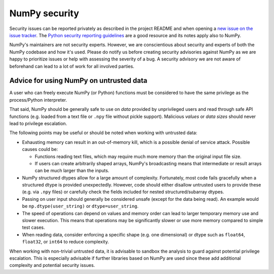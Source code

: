 NumPy security
==============

Security issues can be reported privately as described in the project README
and when opening a `new issue on the issue tracker <https://github.com/numpy/numpy/issues/new/choose>`_.
The `Python security reporting guidelines <https://www.python.org/dev/security/>`_
are a good resource and its notes apply also to NumPy.

NumPy's maintainers are not security experts.  However, we are conscientious
about security and experts of both the NumPy codebase and how it's used.
Please do notify us before creating security advisories against NumPy as
we are happy to prioritize issues or help with assessing the severity of a bug.
A security advisory we are not aware of beforehand can lead to a lot of work
for all involved parties.


Advice for using NumPy on untrusted data
----------------------------------------

A user who can freely execute NumPy (or Python) functions must be considered
to have the same privilege as the process/Python interpreter.

That said, NumPy should be generally safe to use on *data* provided by
unprivileged users and read through safe API functions (e.g. loaded from a
text file or ``.npy`` file without pickle support).
Malicious *values* or *data sizes* should never lead to privilege escalation. 

The following points may be useful or should be noted when working with
untrusted data:

* Exhausting memory can result in an out-of-memory kill, which is a possible
  denial of service attack.  Possible causes could be:

  * Functions reading text files, which may require much more memory than
    the original input file size.
  * If users can create arbitrarily shaped arrays, NumPy's broadcasting means
    that intermediate or result arrays can be much larger than the inputs.

* NumPy structured dtypes allow for a large amount of complexity.  Fortunately,
  most code fails gracefully when a structured dtype is provided unexpectedly.
  However, code should either disallow untrusted users to provide these
  (e.g. via ``.npy`` files) or carefully check the fields included for
  nested structured/subarray dtypes.

* Passing on user input should generally be considered unsafe
  (except for the data being read).
  An example would be ``np.dtype(user_string)`` or ``dtype=user_string``.

* The speed of operations can depend on values and memory order can lead to
  larger temporary memory use and slower execution.
  This means that operations may be significantly slower or use more memory
  compared to simple test cases.

* When reading data, consider enforcing a specific shape (e.g. one dimensional)
  or dtype such as ``float64``, ``float32``, or ``int64`` to reduce complexity.

When working with non-trivial untrusted data, it is advisable to sandbox the
analysis to guard against potential privilege escalation.
This is especially advisable if further libraries based on NumPy are used since
these add additional complexity and potential security issues.

